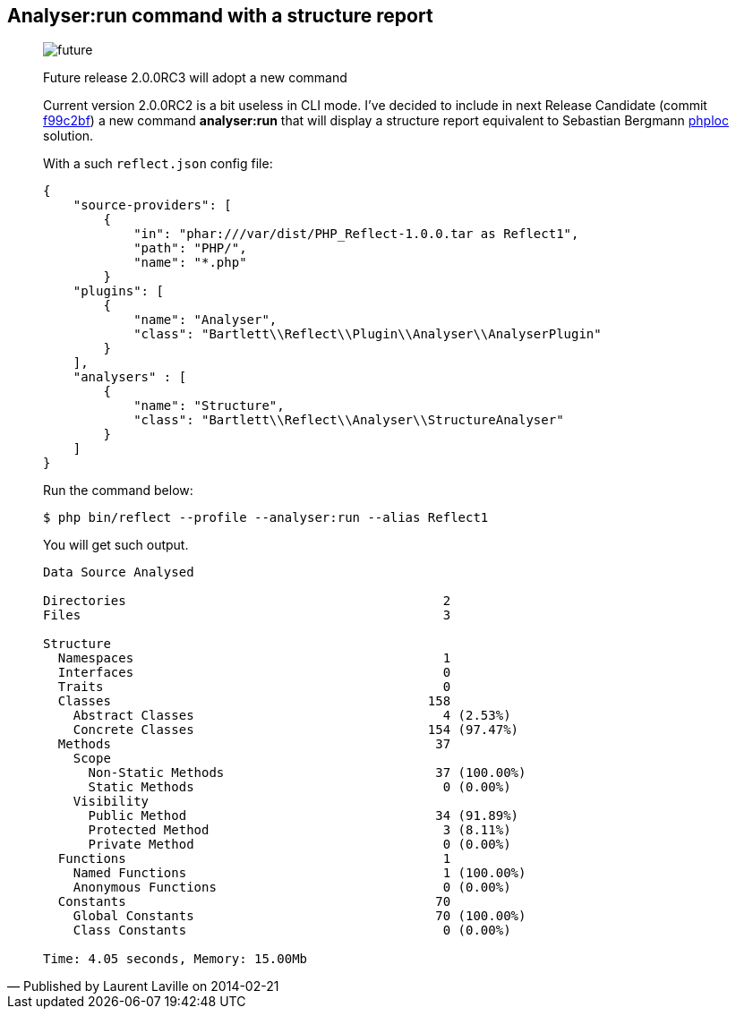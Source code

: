 :footer-fullwidth:
:iconsfont: font-awesome
:imagesdir: ./images
:author:    Laurent Laville
:revdate:   2014-02-21
:pubdate:   Fri, 21 Feb 2014 11:41:37 +0100
:summary:   Analyser:run command with a structure report


[id="post-8"]
== {summary}

[quote,Published by {author} on {revdate}]
____
image:icons/font-awesome/clock-o.png[alt="future",icon="clock-o",size="4x"]

[role="lead"]
Future release 2.0.0RC3 will adopt a new command

Current version 2.0.0RC2 is a bit useless in CLI mode. I've decided to include in next
Release Candidate
(commit https://github.com/llaville/php-reflect/commit/f99c2bfebb1c73e49d0777157087bb01cc851be9[f99c2bf])
a new command *analyser:run* that will display a structure report
equivalent to Sebastian Bergmann https://github.com/sebastianbergmann/phploc[phploc] solution.

With a such `reflect.json` config file:
----
{
    "source-providers": [
        {
            "in": "phar:///var/dist/PHP_Reflect-1.0.0.tar as Reflect1",
            "path": "PHP/",
            "name": "*.php"
        }
    "plugins": [
        {
            "name": "Analyser",
            "class": "Bartlett\\Reflect\\Plugin\\Analyser\\AnalyserPlugin"
        }
    ],
    "analysers" : [
        {
            "name": "Structure",
            "class": "Bartlett\\Reflect\\Analyser\\StructureAnalyser"
        }
    ]
}
----

Run the command below:
----
$ php bin/reflect --profile --analyser:run --alias Reflect1
----

You will get such output.
----
Data Source Analysed

Directories                                          2
Files                                                3

Structure
  Namespaces                                         1
  Interfaces                                         0
  Traits                                             0
  Classes                                          158
    Abstract Classes                                 4 (2.53%)
    Concrete Classes                               154 (97.47%)
  Methods                                           37
    Scope
      Non-Static Methods                            37 (100.00%)
      Static Methods                                 0 (0.00%)
    Visibility
      Public Method                                 34 (91.89%)
      Protected Method                               3 (8.11%)
      Private Method                                 0 (0.00%)
  Functions                                          1
    Named Functions                                  1 (100.00%)
    Anonymous Functions                              0 (0.00%)
  Constants                                         70
    Global Constants                                70 (100.00%)
    Class Constants                                  0 (0.00%)

Time: 4.05 seconds, Memory: 15.00Mb
----
____
